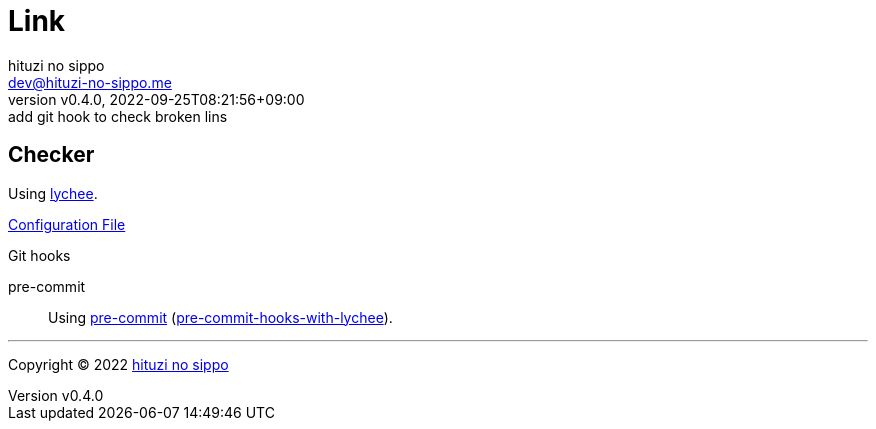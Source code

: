 = Link
:author: hituzi no sippo
:email: dev@hituzi-no-sippo.me
:revnumber: v0.4.0
:revdate: 2022-09-25T08:21:56+09:00
:revremark: add git hook to check broken lins
:description: Link
:copyright: Copyright (C) 2022 {author}
// Custom Attributes
:creation_date: 2022-09-24T17:45:13+09:00
:github_url: https://github.com
:root_directory: ../../..
:pre_commit_config_file: {root_directory}/.pre-commit-config.yaml

== Checker

:link_checker_link: https://lychee.cli.rs[lychee^]
[horizontal]
Using {link_checker_link}.

link:{root_directory}/lychee.toml[Configuration File^]

:pre_commit_for_lychee_link: link:{github_url}/hituzi-no-sippo/pre-commit-hooks-with-lychee[pre-commit-hooks-with-lychee^]
.Git hooks
pre-commit::
  Using link:{pre_commit_config_file}#:~:text=repo%3A%20https%3A%2F/github.com/hituzi%2Dno%2Dsippo/pre%2Dcommit%2Dhooks%2Dwith%2Dlychee[
  pre-commit^] ({pre_commit_for_lychee_link}).


'''

:author_link: link:https://github.com/hituzi-no-sippo[{author}^]
Copyright (C) 2022 {author_link}
